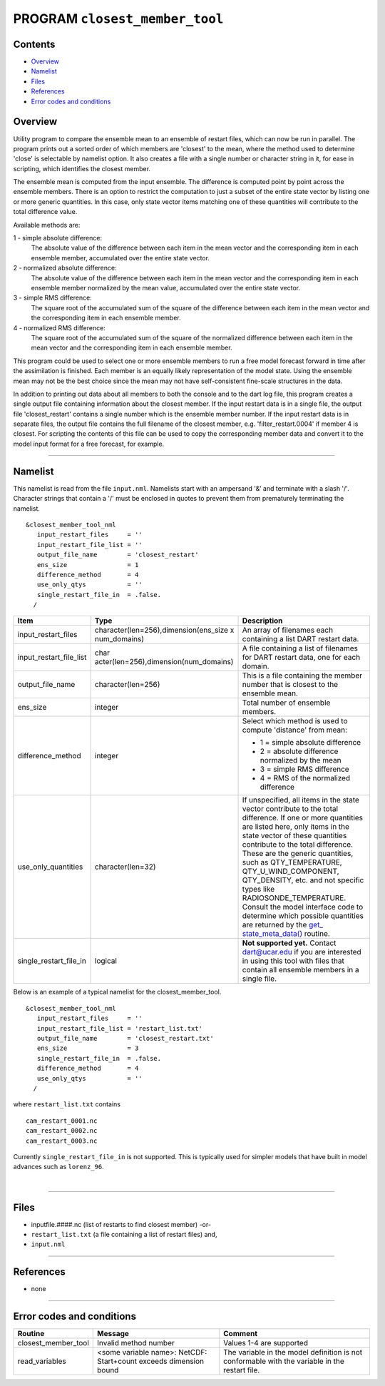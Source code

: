 PROGRAM ``closest_member_tool``
===============================

Contents
--------

-  `Overview <#overview>`__
-  `Namelist <#namelist>`__
-  `Files <#files>`__
-  `References <#references>`__
-  `Error codes and conditions <#error_codes_and_conditions>`__

Overview
--------

Utility program to compare the ensemble mean to an ensemble of restart files, which can now be run in parallel. The
program prints out a sorted order of which members are 'closest' to the mean, where the method used to determine 'close'
is selectable by namelist option. It also creates a file with a single number or character string in it, for ease in
scripting, which identifies the closest member.

The ensemble mean is computed from the input ensemble. The difference is computed point by point across the ensemble
members. There is an option to restrict the computation to just a subset of the entire state vector by listing one or
more generic quantities. In this case, only state vector items matching one of these quantities will contribute to the
total difference value.

Available methods are:

1 - simple absolute difference:
   The absolute value of the difference between each item in the mean vector and the corresponding item in each ensemble
   member, accumulated over the entire state vector.
2 - normalized absolute difference:
   The absolute value of the difference between each item in the mean vector and the corresponding item in each ensemble
   member normalized by the mean value, accumulated over the entire state vector.
3 - simple RMS difference:
   The square root of the accumulated sum of the square of the difference between each item in the mean vector and the
   corresponding item in each ensemble member.
4 - normalized RMS difference:
   The square root of the accumulated sum of the square of the normalized difference between each item in the mean
   vector and the corresponding item in each ensemble member.

This program could be used to select one or more ensemble members to run a free model forecast forward in time after the
assimilation is finished. Each member is an equally likely representation of the model state. Using the ensemble mean
may not be the best choice since the mean may not have self-consistent fine-scale structures in the data.

In addition to printing out data about all members to both the console and to the dart log file, this program creates a
single output file containing information about the closest member. If the input restart data is in a single file, the
output file 'closest_restart' contains a single number which is the ensemble member number. If the input restart data is
in separate files, the output file contains the full filename of the closest member, e.g. 'filter_restart.0004' if
member 4 is closest. For scripting the contents of this file can be used to copy the corresponding member data and
convert it to the model input format for a free forecast, for example.

--------------

Namelist
--------

This namelist is read from the file ``input.nml``. Namelists start with an ampersand '&' and terminate with a slash '/'.
Character strings that contain a '/' must be enclosed in quotes to prevent them from prematurely terminating the
namelist.

::

   &closest_member_tool_nml
      input_restart_files     = ''
      input_restart_file_list = ''      
      output_file_name        = 'closest_restart'
      ens_size                = 1
      difference_method       = 4      
      use_only_qtys           = ''
      single_restart_file_in  = .false.      
     /

.. container::

   +---------------------------------------+---------------------------------------+---------------------------------------+
   | Item                                  | Type                                  | Description                           |
   +=======================================+=======================================+=======================================+
   | input_restart_files                   | character(len=256),dimension(ens_size | An array of filenames each containing |
   |                                       | x num_domains)                        | a list DART restart data.             |
   +---------------------------------------+---------------------------------------+---------------------------------------+
   | input_restart_file_list               | char                                  | A file containing a list of filenames |
   |                                       | acter(len=256),dimension(num_domains) | for DART restart data, one for each   |
   |                                       |                                       | domain.                               |
   +---------------------------------------+---------------------------------------+---------------------------------------+
   | output_file_name                      | character(len=256)                    | This is a file containing the member  |
   |                                       |                                       | number that is closest to the         |
   |                                       |                                       | ensemble mean.                        |
   +---------------------------------------+---------------------------------------+---------------------------------------+
   | ens_size                              | integer                               | Total number of ensemble members.     |
   +---------------------------------------+---------------------------------------+---------------------------------------+
   | difference_method                     | integer                               | Select which method is used to        |
   |                                       |                                       | compute 'distance' from mean:         |
   |                                       |                                       |                                       |
   |                                       |                                       | -  1 = simple absolute difference     |
   |                                       |                                       | -  2 = absolute difference normalized |
   |                                       |                                       |    by the mean                        |
   |                                       |                                       | -  3 = simple RMS difference          |
   |                                       |                                       | -  4 = RMS of the normalized          |
   |                                       |                                       |    difference                         |
   +---------------------------------------+---------------------------------------+---------------------------------------+
   | use_only_quantities                   | character(len=32)                     | If unspecified, all items in the      |
   |                                       |                                       | state vector contribute to the total  |
   |                                       |                                       | difference. If one or more quantities |
   |                                       |                                       | are listed here, only items in the    |
   |                                       |                                       | state vector of these quantities      |
   |                                       |                                       | contribute to the total difference.   |
   |                                       |                                       | These are the generic quantities,     |
   |                                       |                                       | such as QTY_TEMPERATURE,              |
   |                                       |                                       | QTY_U_WIND_COMPONENT, QTY_DENSITY,    |
   |                                       |                                       | etc. and not specific types like      |
   |                                       |                                       | RADIOSONDE_TEMPERATURE. Consult the   |
   |                                       |                                       | model interface code to determine     |
   |                                       |                                       | which possible quantities are         |
   |                                       |                                       | returned by the                       |
   |                                       |                                       | `get_                                 |
   |                                       |                                       | state_meta_data() </models/template/m |
   |                                       |                                       | odel_mod.html#get_state_meta_data>`__ |
   |                                       |                                       | routine.                              |
   +---------------------------------------+---------------------------------------+---------------------------------------+
   | single_restart_file_in                | logical                               | **Not supported yet.** Contact        |
   |                                       |                                       | dart@ucar.edu if you are interested   |
   |                                       |                                       | in using this tool with files that    |
   |                                       |                                       | contain all ensemble members in a     |
   |                                       |                                       | single file.                          |
   +---------------------------------------+---------------------------------------+---------------------------------------+

Below is an example of a typical namelist for the closest_member_tool.

::

   &closest_member_tool_nml
      input_restart_files     = ''
      input_restart_file_list = 'restart_list.txt'      
      output_file_name        = 'closest_restart.txt'
      ens_size                = 3
      single_restart_file_in  = .false.      
      difference_method       = 4      
      use_only_qtys           = ''
     /

where ``restart_list.txt`` contains

::

   cam_restart_0001.nc
   cam_restart_0002.nc
   cam_restart_0003.nc

Currently ``single_restart_file_in`` is not supported. This is typically used for simpler models that have built in
model advances such as ``lorenz_96``.

| 

--------------

Files
-----

-  inputfile.####.nc (list of restarts to find closest member) -or-
-  ``restart_list.txt`` (a file containing a list of restart files) and,
-  ``input.nml``

--------------

References
----------

-  none

--------------

.. _error_codes_and_conditions:

Error codes and conditions
--------------------------

.. container:: errors

   +---------------------+----------------------------------------------+----------------------------------------------+
   | Routine             | Message                                      | Comment                                      |
   +=====================+==============================================+==============================================+
   | closest_member_tool | Invalid method number                        | Values 1-4 are supported                     |
   +---------------------+----------------------------------------------+----------------------------------------------+
   | read_variables      | <some variable name>: NetCDF: Start+count    | The variable in the model definition is not  |
   |                     | exceeds dimension bound                      | conformable with the variable in the restart |
   |                     |                                              | file.                                        |
   +---------------------+----------------------------------------------+----------------------------------------------+
